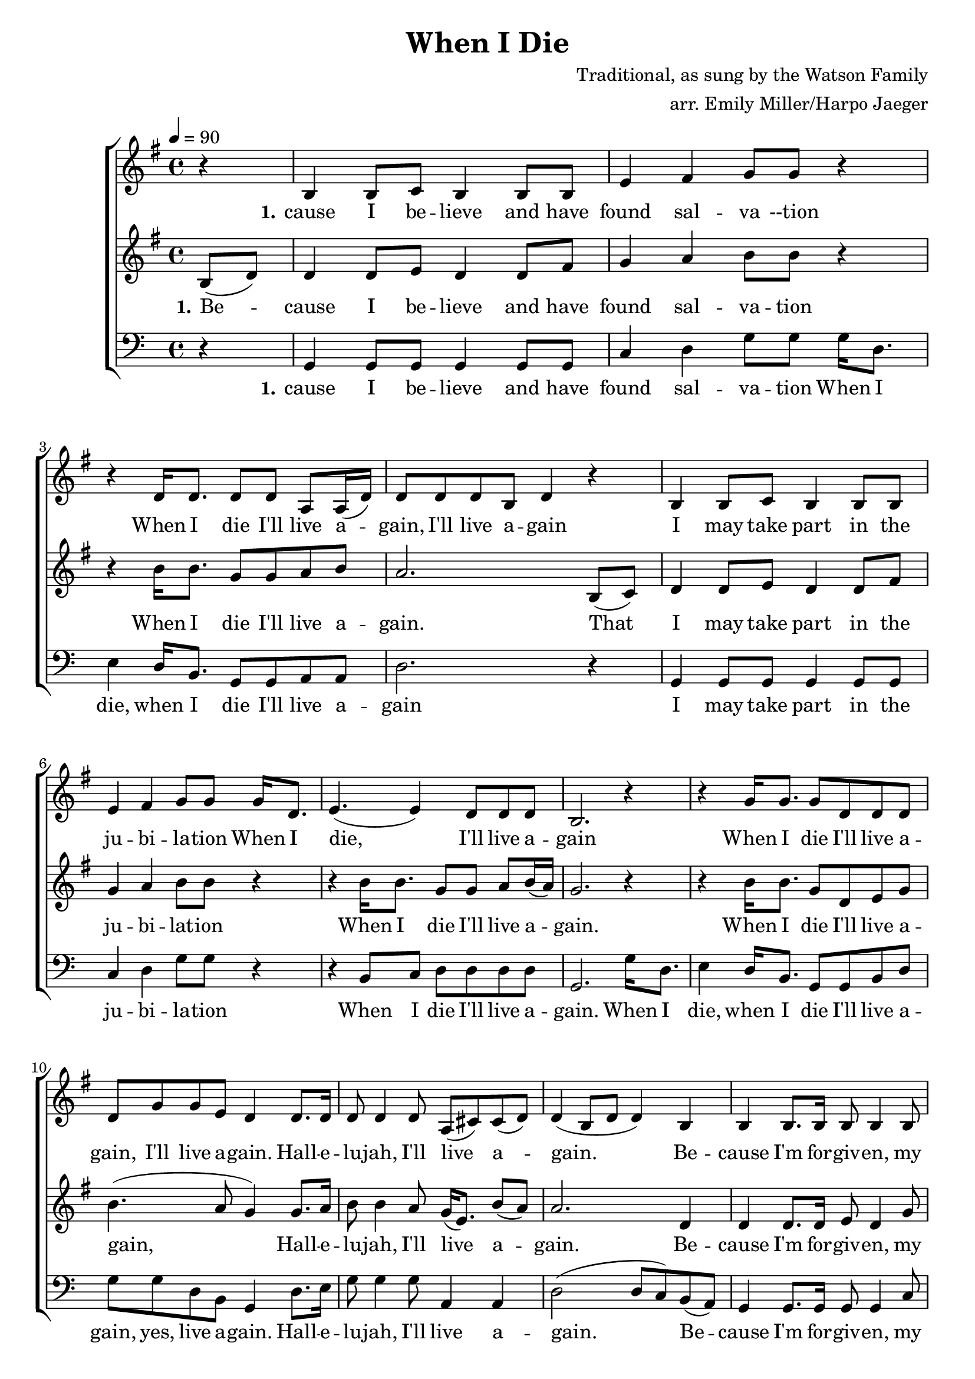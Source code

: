\version "2.18.2"
\header {
  title = "When I Die"
  composer = "Traditional, as sung by the Watson Family"
  arranger = "arr. Emily Miller/Harpo Jaeger"
}

\score {
\new ChoirStaff <<
  \new Staff = "harmony-one"
  <<
    \relative c'
    \new Voice = harmony-one {
      \key g \major
      r4 b4 b8 c b4 b8 b e4 fis g8 g r4
      r4 d16 d8. d8 d8 a a16( d) d8 d d b d4 r4
      b4 b8 c b4 b8 b e4 fis g8 g
      g16 d8. e4.( e4) d8 d d b2. r4

      r4 g'16 g8. g8 d d d d g g e d4
      d8. d16 d8 d4 d8 a( cis8) cis8( d) d4( b8 d8 d4)
      b4 b b8. b16 b8 b4 b8 d d d4 d8 d
      g16 d8. e4.( e4) d8 d d b
      d d c b2

    }
  >>

  \new Lyrics \lyricsto "harmony-one" {
    \lyricmode {
      \set stanza = "1."
      cause I be -- lieve and have found sal -- va --tion
      When I die I'll live a -- gain,  I'll live a -- gain
      I may take part in the ju -- bi -- la -- tion
      When I die, I'll live a -- gain

      When I die I'll live a -- gain, I'll live a -- gain.
      Hall -- e -- lu -- jah, I'll live a -- gain.
      Be -- cause I'm for -- giv -- en, my soul will find hea -- ven.
      When I die I'll live a -- gain, I'll live a -- gain.
    }
  }

  \new Staff = "melody"
  <<
    \relative c
    \new Voice = melody {
      \key g \major
      \tempo 4 = 90
      \time 4/4
      \relative c'
      \partial 4 b'8( d) d4 d8 e8 d4 d8 fis g4 a b8 b8 r4
        r4 b16 b8. g8 g a b a2.
        b,8( c) d4 d8 e8 d4 d8 fis g4 a b8 b8 r4
        r4 b16 b8. g8 g a b16( a) g2. r4

        r4 b16 b8. g8 d e g b4.( a8 g4)
        g8. a16 b8 b4 a8 g16( e8.) b'8( a) a2.
        d,4 d4 d8. d16 e8 d4 g8 g g a4 b8 b8 r4
        r4 b16 b8. g8 g a b16( a) g2. r4

    }
  >>

  \new Lyrics \lyricsto "melody" {
   \lyricmode {
      \set stanza = "1."
     Be -- cause I be -- lieve and have found sal -- va -- tion
     When I die I'll live a -- gain.
     That I may take part in the ju -- bi -- lat -- ion
     When I die I'll live a -- gain.

     When I die I'll live a -- gain,
     Hall -- e -- lu -- jah, I'll live a -- gain.
     Be -- cause I'm for -- giv -- en, my soul will find hea -- ven.
     When I die I'll live a -- gain
   }
  }

  \new Staff = "low-harmony"
  <<
    \relative c
    \new Voice = low-harmony {
      \clef bass
      r4
      g g8 g g4 g8 g8 c4 d g8 g
      g16 d8. e4 d16 b8. g8 g a a d2. r4
      g, g8 g g4 g8 g8 c4 d g8 g r4
      r4 b,8 c d8 d d d g,2.

      g'16 d8. e4 d16 b8. g8 g b d g g d b g4
      d'8. e16 g8 g4 g8 a,4 a d2( d8 c) b( a)
      g4 g8. g16 g8 g4 c8 c c d4 g8 g r4
      r4 b,8 c d d d d g,2. r4
    }
  >>

  \new Lyrics \lyricsto "low-harmony" {
    \lyricmode {
      \set stanza = "1."
      cause I be -- lieve and have found sal -- va -- tion
      When I die, when I die I'll live a -- gain
      I may take part in the ju -- bi -- la -- tion
      When I die I'll live a -- gain.

      When I die, when I die I'll live a -- gain, yes, live a -- gain.
      Hall -- e -- lu -- jah, I'll live a -- gain.
      Be -- cause I'm for -- giv -- en, my soul will find hea -- ven.
      When I die I'll live a -- gain.

    }
  }
>>
\layout { }
\midi { }
}
